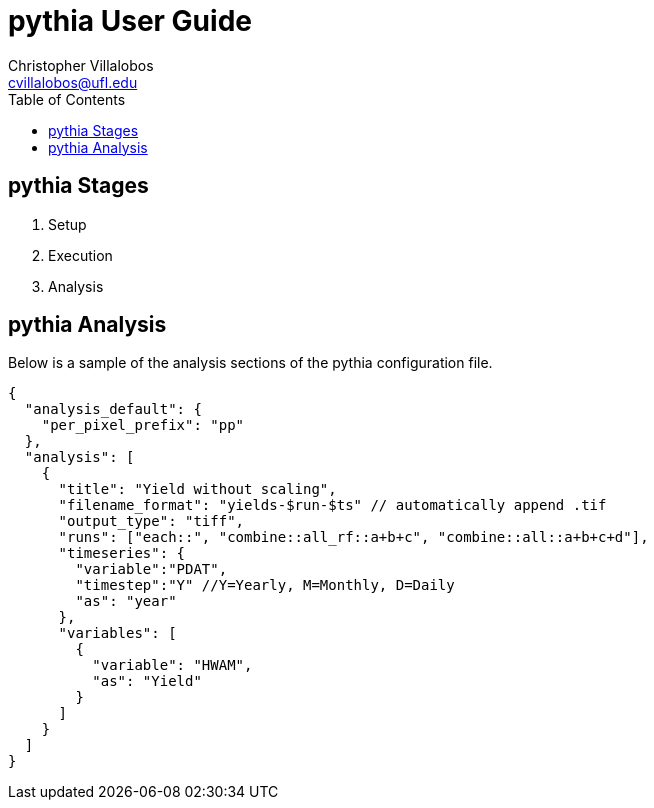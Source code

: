 = pythia User Guide =
Christopher Villalobos <cvillalobos@ufl.edu>
:toc:
:icons:

== pythia Stages ==
1. Setup
2. Execution
3. Analysis


== pythia Analysis ==
Below is a sample of the analysis sections of the pythia configuration file.

[source,json]
{
  "analysis_default": {
    "per_pixel_prefix": "pp"
  },
  "analysis": [
    {
      "title": "Yield without scaling",
      "filename_format": "yields-$run-$ts" // automatically append .tif
      "output_type": "tiff",
      "runs": ["each::", "combine::all_rf::a+b+c", "combine::all::a+b+c+d"],
      "timeseries": {
        "variable":"PDAT",
        "timestep":"Y" //Y=Yearly, M=Monthly, D=Daily
        "as": "year"
      },
      "variables": [
        {
          "variable": "HWAM",
          "as": "Yield"
        }
      ]
    }
  ]
}